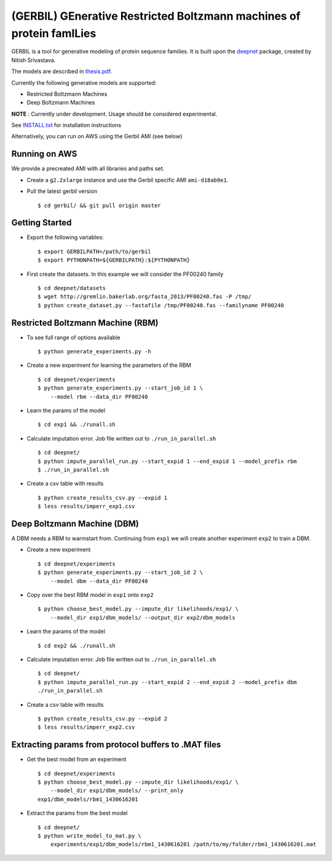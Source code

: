 (GERBIL) GEnerative Restricted Boltzmann machines of protein famILies
=====================================================================

.. image:: http://upload.wikimedia.org/wikipedia/commons/6/6b/Gerbil.JPG
   :height: 200px
   :width: 200 px
   :alt: A real life gerbil
   :align: center

GERBIL is a tool for generative modeling of protein sequence families. 
It is built upon the `deepnet`_ package, created by Nitish Srivastava.

The models are described in `thesis.pdf`_.

Currently the following generative models are supported:

* Restricted Boltzmann Machines
* Deep Boltzmann Machines

**NOTE** : Currently under development. Usage should be considered experimental.

See `INSTALL.txt`_ for installation instructions

.. _INSTALL.txt: https://github.com/smoitra87/gerbil/blob/master/INSTALL.txt
.. _deepnet: https://github.com/nitishsrivastava/deepnet
.. _thesis.pdf: https://www.cs.cmu.edu/~subhodee/thesis/thesis.pdf

Alternatively, you can run on AWS using the Gerbil AMI (see below)

Running on AWS
--------------
We provide a precreated AMI with all libraries and paths set. 

* Create a ``g2.2xlarge`` instance and use the Gerbil specific AMI ``ami-d18ab9e1``.

* Pull the latest gerbil version ::

    $ cd gerbil/ && git pull origin master

Getting Started
---------------

* Export the following variables::
    
    $ export GERBILPATH=/path/to/gerbil
    $ export PYTHONPATH=${GERBILPATH}:${PYTHONPATH}

* First create the datasets. In this example we will consider the PF00240 family ::

    $ cd deepnet/datasets
    $ wget http://gremlin.bakerlab.org/fasta_2013/PF00240.fas -P /tmp/
    $ python create_dataset.py --fastafile /tmp/PF00240.fas --familyname PF00240

Restricted Boltzmann Machine (RBM)
----------------------------------

* To see full range of options available ::
    
    $ python generate_experiments.py -h

* Create a new experiment for learning the parameters of the RBM  ::
    
    $ cd deepnet/experiments
    $ python generate_experiments.py --start_job_id 1 \
        --model rbm --data_dir PF00240

* Learn the params of the model ::
    
    $ cd exp1 && ./runall.sh    

* Calculate imputation error. Job file written out to ``./run_in_parallel.sh``  ::

    $ cd deepnet/
    $ python impute_parallel_run.py --start_expid 1 --end_expid 1 --model_prefix rbm
    $ ./run_in_parallel.sh 

* Create a csv table with results ::

    $ python create_results_csv.py --expid 1
    $ less results/imperr_exp1.csv

Deep Boltzmann Machine (DBM)
----------------------------
A DBM needs a RBM to warmstart from. Continuing from ``exp1`` we will create 
another experiment ``exp2`` to train a DBM.


* Create a new experiment ::
    
    $ cd deepnet/experiments
    $ python generate_experiments.py --start_job_id 2 \
        --model dbm --data_dir PF00240

* Copy over the best RBM model in ``exp1`` onto ``exp2`` :: 
    
    $ python choose_best_model.py --impute_dir likelihoods/exp1/ \
        --model_dir exp1/dbm_models/ --output_dir exp2/dbm_models

* Learn the params of the model ::
    
    $ cd exp2 && ./runall.sh    

* Calculate imputation error. Job file written out to ``./run_in_parallel.sh``  ::

    $ cd deepnet/
    $ python impute_parallel_run.py --start_expid 2 --end_expid 2 --model_prefix dbm
    ./run_in_parallel.sh 

* Create a csv table with results ::

    $ python create_results_csv.py --expid 2
    $ less results/imperr_exp2.csv

Extracting params from protocol buffers to .MAT files
-----------------------------------------------------

* Get the best model from an experiment ::
    
    $ cd deepnet/experiments
    $ python choose_best_model.py --impute_dir likelihoods/exp1/ \
        --model_dir exp1/dbm_models/ --print_only
    exp1/dbm_models/rbm1_1430616201
    

* Extract the params from the best model ::
    
    $ cd deepnet/
    $ python write_model_to_mat.py \
        experiments/exp1/dbm_models/rbm1_1430616201 /path/to/my/folder/rbm1_1430616201.mat


